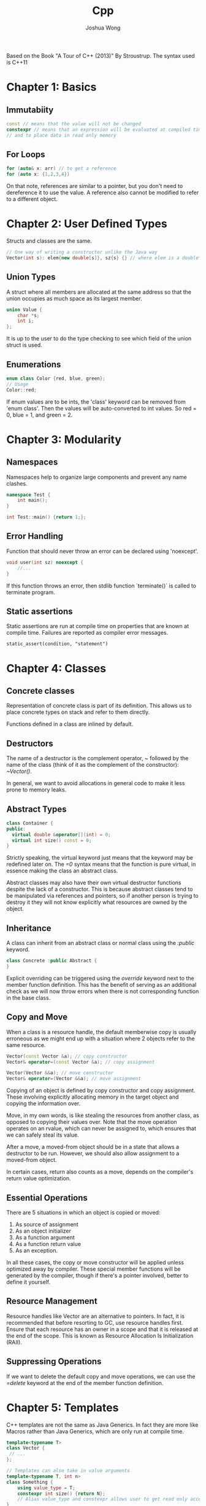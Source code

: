 #+TITLE: Cpp
#+AUTHOR: Joshua Wong

Based on the Book "A Tour of C++ (2013)" By Stroustrup. The syntax used is C++11

* Chapter 1: Basics
** Immutabiity
#+BEGIN_SRC cpp
const // means that the value will not be changed
constexpr // means that an expression will be evaluated at compiled time - to specify constants
// and to place data in read only memory
#+END_SRC
** For Loops
#+BEGIN_SRC cpp
for (auto& x: arr) // to get a reference
for (auto x: {1,2,3,4})
#+END_SRC

On that note, references are similar to a pointer, but you don't need to dereference it to use the value.
A reference also cannot be modified to refer to a different object.

* Chapter 2: User Defined Types
Structs and classes are the same.

#+BEGIN_SRC cpp
// One way of writing a constructor unlike the Java way
Vector(int s): elem{new double[s]}, sz{s} {} // where elem is a double* and sz and int
#+END_SRC

** Union Types
A struct where all members are allocated at the same address so that the union occupies as much space
as its largest member.

#+BEGIN_SRC cpp
union Value {
    char *s;
    int i;
};
#+END_SRC

It is up to the user to do the type checking to see which field of the union struct is used.

** Enumerations
#+BEGIN_SRC cpp
enum class Color {red, blue, green};
// Usage
Color::red;
#+END_SRC

If enum values are to be ints, the 'class' keyword can be removed from 'enum class'. Then the values will be
auto-converted to int values. So red = 0, blue = 1, and green = 2.

* Chapter 3: Modularity
** Namespaces
Namespaces help to organize large components and prevent any name clashes.
#+BEGIN_SRC cpp
namespace Test {
    int main();
}

int Test::main() {return 1;};
#+END_SRC
** Error Handling
Function that should never throw an error can be declared using 'noexcept'.
#+BEGIN_SRC cpp
void user(int sz) noexcept {
    //...
}
#+END_SRC

If this function throws an error, then stdlib function `terminate()` is called to terminate program.
** Static assertions
Static assertions are run at compile time on properties that are known at compile time. Failures are reported
as compiler error messages.
#+BEGIN_SRC
static_assert(condition, "statement")
#+END_SRC

* Chapter 4: Classes
** Concrete classes
Representation of concrete class is part of its definition. This allows us to place concrete types on stack and refer to them directly.

Functions defined in a class are inlined by default.

** Destructors
The name of a destructor is the complement operator, /~/ followed by the name of the class (think of it as the complement of
the constructor): /~Vector()/.

In general, we want to avoid allocations in general code to make it less prone to memory leaks.

** Abstract Types
#+BEGIN_SRC cpp
class Container {
public:
  virtual double &operator[](int) = 0;
  virtual int size() const = 0;
}
#+END_SRC

Strictly speaking, the virtual keyword just means that the keyword may be redefined later on.
The /=0/ syntax means that the function is pure virtual, in essence making the class an abstract class.

Abstract classes may also have their own virtual destructor functions despite the lack of a constructor. This is because
abstract classes tend to be manipulated via references and pointers, so if another person is trying to destroy it
they will not know explicitly what resources are owned by the object.

** Inheritance
A class can inherit from an abstract class or normal class using the /:public/ keyword.
#+BEGIN_SRC cpp
class Concrete :public Abstract {
}
#+END_SRC

Explicit overriding can be triggered using the /override/ keyword next to the member function definition.
This has the benefit of serving as an additional check as we will now throw errors when there is not corresponding
function in the base class.

** Copy and Move
When a class is a resource handle, the default memberwise copy is usually erroneous as we might end up with a situation
where 2 objects refer to the same resource.

#+BEGIN_SRC cpp
Vector(const Vector &a); // copy constructor
Vector& operator=(const Vector &a); // copy assignment

Vector(Vector &&a); // move constructor
Vector& operator=(Vector &&a); // move assignment
#+END_SRC

Copying of an object is defined by copy constructor and copy assignment. These involving explicitly allocating memory
in the target object and copying the information over.

Move, in my own words, is like stealing the resources from another class, as opposed to copying their values over.
Note that the move operation operates on an rvalue, which can never be assigned to, which ensures
that we can safely steal its value.

After a move, a moved-from object should be in a state that allows a destructor to be run. However, we should
also allow assignment to a moved-from object.

In certain cases, return also counts as a move, depends on the compiler's return value optimization.
#+NAME: Move (Return)
#+ATTR_ORG: :width 600
[[file:images/cpp_chap4_1.png]]

** Essential Operations
There are 5 situations in which an object is copied or moved:
1. As source of assignment
2. As an object initializer
3. As a function argument
4. As a function return value
5. As an exception.

In all these cases, the copy or move constructor will be applied unless optimized away by compiler.
These special member functions will be generated by the compiler, though if there's a pointer involved, better to
define it yourself.

** Resource Management
Resource handles like Vector are an alternative to pointers.
In fact, it is recommended that before resorting to GC, use resource handles first.
Ensure that each resource has an owner in a scope and that it is released at the end of the scope.
This is known as Resource Allocation Is Initialization (RAII).

** Suppressing Operations
If we want to delete the default copy and move operations, we can use the /=delete/ keyword at the end of the member
function definition.

* Chapter 5: Templates
C++ templates are not the same as Java Generics. In fact they are more like Macros rather than Java Generics, which are
only run at compile time.

#+BEGIN_SRC cpp
template<typename T>
class Vector {
 // ...
};

// Templates can also take in value arguments
template<typename T, int n>
class Something {
    using value_type = T;
    constexpr int size() {return N};
    // Alias value_type and constexpr allows user to get read only access to the template arguments
}
#+END_SRC

Templates need not only used to define classes and struct but can also be used to parameterize types and algorithms (functions).

** Function Objects
These templates are also known as functors. These objects can be called like functions.

#+BEGIN_SRC cpp
template<typename T>
class Less_than {
    const T val;
public:
    Less_than(const T &v) { val = v; };
    bool operator()(const T &x) {return x < val};
};

Less_than<int> lti(42);
#+END_SRC

These function objects are often used as arguments to algorithms and can be included as a template value.
A common example this is a predicate being passed as an argument.

However, defining function objects is tiresome as it is usually only used once, so we usually just a lambda expression.
#+BEGIN_SRC cpp
[&](int a) {return a < x}; // Lambda expression for less than. [&] is a capture list.
#+END_SRC

** Variadic Templates
Templates can be defined to accept an arbitrary number of arguments of arbitrary types.
#+BEGIN_SRC cpp
template<typename T, typename ...Tail>
// Stuff below here
#+END_SRC

* Chapter 7: Strings and Regular Expressions
The string object in C++ is mutable.

Strings in C++ are usually stored with the *short-string optimization*. This means that short string values are kept in the string object itself,
but long strings are placed on free store and referenced via a pointer.

** Regular Expressions
These are provided by the /<regex>/ library.

Raw strings can be used to define regex patterns. Just use R"(<pattern here>)"".

Regex can also be combined with iterators.
